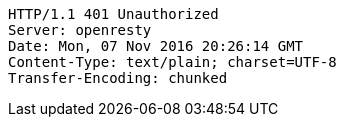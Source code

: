 [source,http,options="nowrap"]
----
HTTP/1.1 401 Unauthorized
Server: openresty
Date: Mon, 07 Nov 2016 20:26:14 GMT
Content-Type: text/plain; charset=UTF-8
Transfer-Encoding: chunked

----